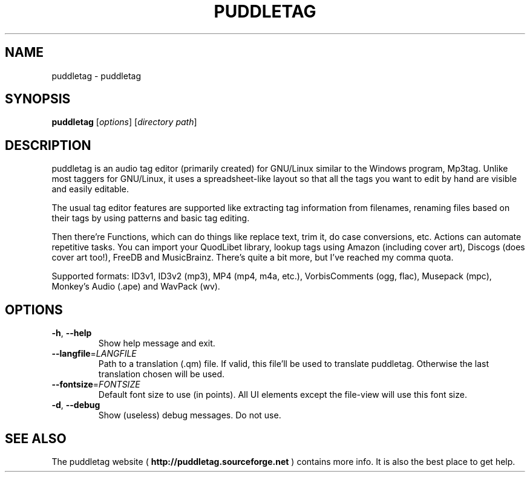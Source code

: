 .TH PUDDLETAG "1" "April 2011" "puddletag Version: 0.10.4, Revision: 422" "User Commands"
.SH NAME
puddletag \- puddletag
.SH SYNOPSIS
.B puddletag
[\fIoptions\fR] [\fIdirectory path\fR]
.SH DESCRIPTION
puddletag is an audio tag editor (primarily created) for GNU/Linux similar to the Windows program, Mp3tag. Unlike most taggers for GNU/Linux, it uses a spreadsheet-like layout so that all the tags you want to edit by hand are visible and easily editable.

The usual tag editor features are supported like extracting tag information from filenames, renaming files based on their tags by using patterns and basic tag editing.

Then there're Functions, which can do things like replace text, trim it, do case conversions, etc. Actions can automate repetitive tasks. You can import your QuodLibet library, lookup tags using Amazon (including cover art), Discogs (does cover art too!), FreeDB and MusicBrainz. There's quite a bit more, but I've reached my comma quota.

Supported formats: ID3v1, ID3v2 (mp3), MP4 (mp4, m4a, etc.), VorbisComments (ogg, flac), Musepack (mpc), Monkey's Audio (.ape) and WavPack (wv).
.SH OPTIONS
.TP
\fB\-h\fR, \fB\-\-help\fR
Show help message and exit.
.TP
\fB\-\-langfile\fR=\fILANGFILE\fR
Path to a translation (.qm) file. If valid, this file'll be used to translate puddletag. Otherwise the last translation chosen will be used.
.TP
\fB\-\-fontsize\fR=\fIFONTSIZE\fR
Default font size to use (in points). All UI elements except the file-view will use this font size.
.TP
\fB\-d\fR, \fB\-\-debug\fR
Show (useless) debug messages. Do not use.
.SH "SEE ALSO"
The puddletag website (
.B http://puddletag.sourceforge.net
) contains more info. It is also the best place to get help.